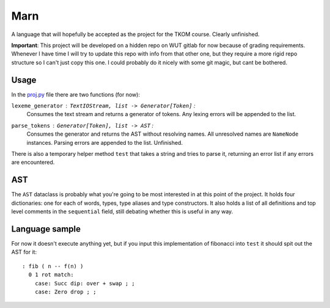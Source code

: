 ================================================================================
                                      Marn
================================================================================

A language that will hopefully be accepted as the project for the TKOM course.
Clearly unfinished.

**Important**: This project will be developed on a hidden repo on WUT gitlab for
now because of grading requirements. Whenever I have time I will try to update
this repo with info from that other one, but they require a more rigid repo
structure so I can't just copy this one. I could probably do it nicely with some
git magic, but cant be bothered.


Usage
=====

In the `proj.py`_ file there are two functions (for now):

``lexeme_generator`` : ``TextIOStream, list -> Generator[Token]`` :
    Consumes the text stream and returns a generator of tokens. Any lexing
    errors will be appended to the list.

``parse_tokens`` : ``Generator[Token], list -> AST`` :
    Consumes the generator and returns the AST without resolving names. All
    unresolved names are ``NameNode`` instances. Parsing errors are appended to
    the list. Unfinished.

There is also a temporary helper method ``test`` that takes a string and tries
to parse it, returning an error list if any errors are encountered.


AST
====

The ``AST`` dataclass is probably what you're going to be most interested in at
this point of the project. It holds four dictionaries: one for each of words,
types, type aliases and type constructors. It also holds a list of all
definitions and top level comments in the ``sequential`` field, still debating
whether this is useful in any way.


Language sample
===============

For now it doesn't execute anything yet, but if you input this implementation of
fibonacci into ``test`` it should spit out the AST for it::

    : fib ( n -- f(n) )
      0 1 rot match:
        case: Succ dip: over + swap ; ;
        case: Zero drop ; ;

.. Links:
.. _proj.py: ./proj.py
